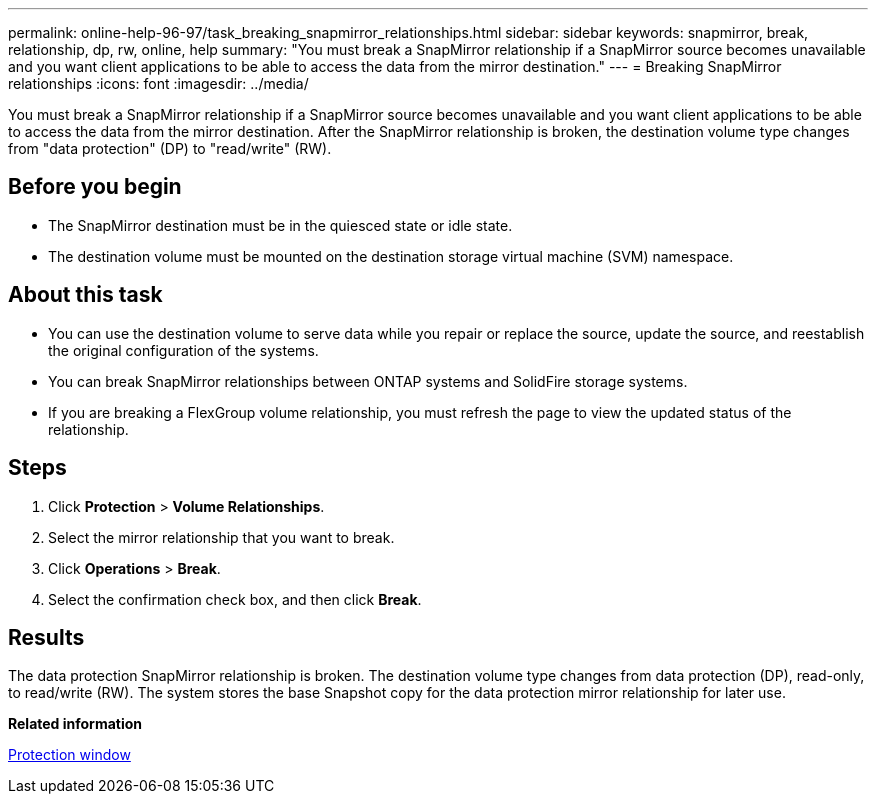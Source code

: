 ---
permalink: online-help-96-97/task_breaking_snapmirror_relationships.html
sidebar: sidebar
keywords: snapmirror, break, relationship, dp, rw, online, help
summary: "You must break a SnapMirror relationship if a SnapMirror source becomes unavailable and you want client applications to be able to access the data from the mirror destination."
---
= Breaking SnapMirror relationships
:icons: font
:imagesdir: ../media/

[.lead]
You must break a SnapMirror relationship if a SnapMirror source becomes unavailable and you want client applications to be able to access the data from the mirror destination. After the SnapMirror relationship is broken, the destination volume type changes from "data protection" (DP) to "read/write" (RW).

== Before you begin

* The SnapMirror destination must be in the quiesced state or idle state.
* The destination volume must be mounted on the destination storage virtual machine (SVM) namespace.

== About this task

* You can use the destination volume to serve data while you repair or replace the source, update the source, and reestablish the original configuration of the systems.
* You can break SnapMirror relationships between ONTAP systems and SolidFire storage systems.
* If you are breaking a FlexGroup volume relationship, you must refresh the page to view the updated status of the relationship.

== Steps

. Click *Protection* > *Volume Relationships*.
. Select the mirror relationship that you want to break.
. Click *Operations* > *Break*.
. Select the confirmation check box, and then click *Break*.

== Results

The data protection SnapMirror relationship is broken. The destination volume type changes from data protection (DP), read-only, to read/write (RW). The system stores the base Snapshot copy for the data protection mirror relationship for later use.

*Related information*

xref:reference_protection_window.adoc[Protection window]
